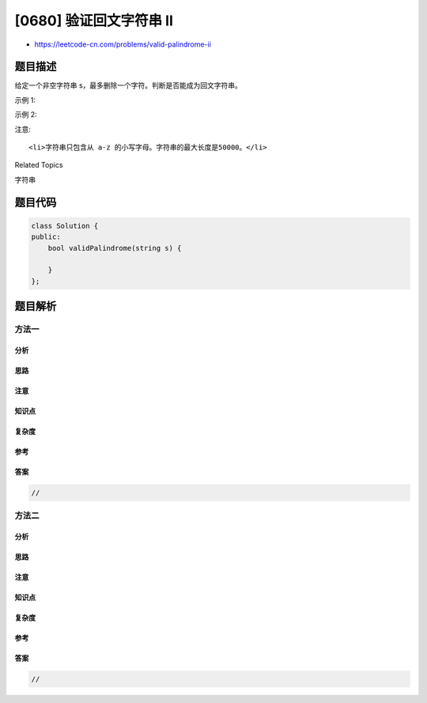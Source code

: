 [0680] 验证回文字符串 Ⅱ
=======================

-  https://leetcode-cn.com/problems/valid-palindrome-ii

题目描述
--------

.. raw:: html

   <p>

给定一个非空字符串 s，最多删除一个字符。判断是否能成为回文字符串。

.. raw:: html

   </p>

.. raw:: html

   <p>

示例 1:

.. raw:: html

   </p>

.. raw:: html

   <pre>
   <strong>输入:</strong> &quot;aba&quot;
   <strong>输出:</strong> True
   </pre>

.. raw:: html

   <p>

示例 2:

.. raw:: html

   </p>

.. raw:: html

   <pre>
   <strong>输入:</strong> &quot;abca&quot;
   <strong>输出:</strong> True
   <strong>解释:</strong> 你可以删除c字符。
   </pre>

.. raw:: html

   <p>

注意:

.. raw:: html

   </p>

.. raw:: html

   <ol>

::

    <li>字符串只包含从 a-z 的小写字母。字符串的最大长度是50000。</li>

.. raw:: html

   </ol>

.. raw:: html

   <div>

.. raw:: html

   <div>

Related Topics

.. raw:: html

   </div>

.. raw:: html

   <div>

.. raw:: html

   <li>

字符串

.. raw:: html

   </li>

.. raw:: html

   </div>

.. raw:: html

   </div>

题目代码
--------

.. code:: cpp

    class Solution {
    public:
        bool validPalindrome(string s) {

        }
    };

题目解析
--------

方法一
~~~~~~

分析
^^^^

思路
^^^^

注意
^^^^

知识点
^^^^^^

复杂度
^^^^^^

参考
^^^^

答案
^^^^

.. code:: cpp

    //

方法二
~~~~~~

分析
^^^^

思路
^^^^

注意
^^^^

知识点
^^^^^^

复杂度
^^^^^^

参考
^^^^

答案
^^^^

.. code:: cpp

    //
